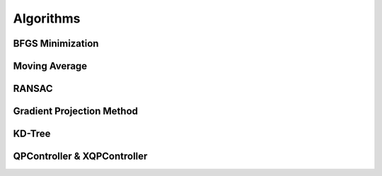 *******************
Algorithms
*******************

BFGS Minimization
====================

Moving Average
====================

RANSAC
====================

Gradient Projection Method
==========================

KD-Tree
====================

QPController & XQPController
============================
